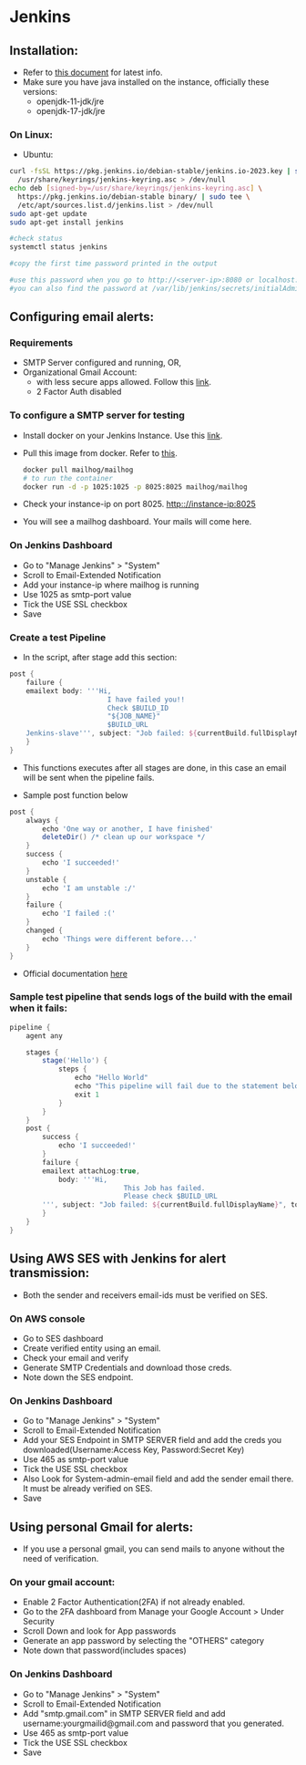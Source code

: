 * Jenkins

** Installation:
- Refer to [[https://www.jenkins.io/doc/book/installing/][this document]] for latest info.
- Make sure you have java installed on the instance, officially these versions:
  - openjdk-11-jdk/jre
  - openjdk-17-jdk/jre

*** On Linux:
+ Ubuntu:
#+begin_src bash
curl -fsSL https://pkg.jenkins.io/debian-stable/jenkins.io-2023.key | sudo tee \
  /usr/share/keyrings/jenkins-keyring.asc > /dev/null
echo deb [signed-by=/usr/share/keyrings/jenkins-keyring.asc] \
  https://pkg.jenkins.io/debian-stable binary/ | sudo tee \
  /etc/apt/sources.list.d/jenkins.list > /dev/null
sudo apt-get update
sudo apt-get install jenkins

#check status
systemctl status jenkins

#copy the first time password printed in the output

#use this password when you go to http://<server-ip>:8080 or localhost:8080
#you can also find the password at /var/lib/jenkins/secrets/initialAdminPassword
#+end_src

** Configuring email alerts:
*** Requirements
+ SMTP Server configured and running, OR,
+ Organizational Gmail Account:
  - with less secure apps allowed. Follow this [[https://myaccount.google.com/lesssecureapps][link]].
  - 2 Factor Auth disabled

*** To configure a SMTP server for testing
+ Install docker on your Jenkins Instance. Use this [[https://docs.docker.com/engine/install/ubuntu/][link]].
+ Pull this image from docker. Refer to [[https://hub.docker.com/r/mailhog/mailhog/][this]].
  #+begin_src bash
  docker pull mailhog/mailhog
  # to run the container
  docker run -d -p 1025:1025 -p 8025:8025 mailhog/mailhog
  #+end_src
+ Check your instance-ip on port 8025. http:://instance-ip:8025
+ You will see a mailhog dashboard. Your mails will come here.

*** On Jenkins Dashboard
+ Go to "Manage Jenkins" > "System"
+ Scroll to Email-Extended Notification
+ Add your instance-ip where mailhog is running
+ Use 1025 as smtp-port value
+ Tick the USE SSL checkbox
+ Save

*** Create a test Pipeline
+ In the script, after stage add this section:
#+begin_src groovy
    post {
        failure {
        emailext body: '''Hi,
                            I have failed you!!
                            Check $BUILD_ID
                            "${JOB_NAME}"
                            $BUILD_URL
        Jenkins-slave''', subject: "Job failed: ${currentBuild.fullDisplayName}", to: 'fuc496k@gmail.com'
        }
    }
#+end_src
  - This functions executes after all stages are done, in this case an email will be sent when the pipeline fails.

+ Sample post function below
#+begin_src groovy
    post {
        always {
            echo 'One way or another, I have finished'
            deleteDir() /* clean up our workspace */
        }
        success {
            echo 'I succeeded!'
        }
        unstable {
            echo 'I am unstable :/'
        }
        failure {
            echo 'I failed :('
        }
        changed {
            echo 'Things were different before...'
        }
    }
#+end_src

+ Official documentation [[https://www.jenkins.io/doc/pipeline/tour/post/][here]]

*** Sample test pipeline that sends logs of the build with the email when it fails:
#+begin_src groovy
pipeline {
    agent any

    stages {
        stage('Hello') {
            steps {
                echo "Hello World"
                echo "This pipeline will fail due to the statement below"
                exit 1
            }
        }
    }
    post {
        success {
            echo 'I succeeded!'
        }
        failure {
        emailext attachLog:true,
            body: '''Hi,
                            This Job has failed.
                            Please check $BUILD_URL
        ''', subject: "Job failed: ${currentBuild.fullDisplayName}", to: 'recepient@gmail.com'
        }
    }
}
#+end_src

** Using AWS SES with Jenkins for alert transmission:
- Both the sender and receivers email-ids must be verified on SES.
*** On AWS console
+ Go to SES dashboard
+ Create verified entity using an email.
+ Check your email and verify
+ Generate SMTP Credentials and download those creds.
+ Note down the SES endpoint.

*** On Jenkins Dashboard
+ Go to "Manage Jenkins" > "System"
+ Scroll to Email-Extended Notification
+ Add your SES Endpoint in SMTP SERVER field and add the creds you downloaded(Username:Access Key, Password:Secret Key)
+ Use 465 as smtp-port value
+ Tick the USE SSL checkbox
+ Also Look for System-admin-email field and add the sender email there. It must be already verified on SES.
+ Save

** Using personal Gmail for alerts:
- If you use a personal gmail, you can send mails to anyone without the need of verification.
*** On your gmail account:
+ Enable 2 Factor Authentication(2FA) if not already enabled.
+ Go to the 2FA dashboard from Manage your Google Account > Under Security
+ Scroll Down and look for App passwords
+ Generate an app password by selecting the "OTHERS" category
+ Note down that password(includes spaces)

*** On Jenkins Dashboard
+ Go to "Manage Jenkins" > "System"
+ Scroll to Email-Extended Notification
+ Add "smtp.gmail.com" in SMTP SERVER field and add username:yourgmailid@gmail.com and password that you generated.
+ Use 465 as smtp-port value
+ Tick the USE SSL checkbox
+ Save
